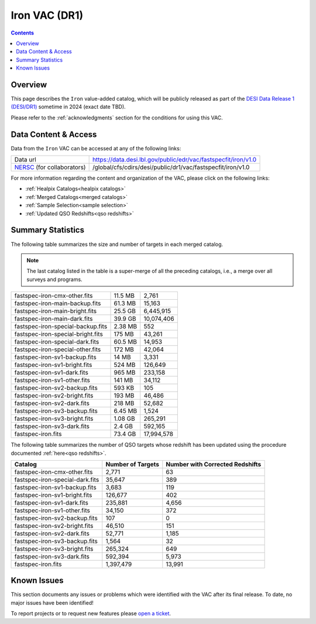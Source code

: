 .. _iron vac:

Iron VAC (DR1)
==============

.. contents:: Contents
    :depth: 3

Overview
--------

This page describes the ``Iron`` value-added catalog, which will be publicly
released as part of the `DESI Data Release 1 (DESI/DR1)`_ sometime in 2024
(exact date TBD).

Please refer to the :ref:`acknowledgments` section for the conditions for using
this VAC.

Data Content & Access
---------------------

Data from the ``Iron`` VAC can be accessed at any of the following links:

============================ ===================================================================
Data url                     https://data.desi.lbl.gov/public/edr/vac/fastspecfit/iron/v1.0
`NERSC`_ (for collaborators) /global/cfs/cdirs/desi/public/dr1/vac/fastspecfit/iron/v1.0
============================ ===================================================================

For more information regarding the content and organization of the VAC, please
click on the following links:

* :ref:`Healpix Catalogs<healpix catalogs>`
* :ref:`Merged Catalogs<merged catalogs>`
* :ref:`Sample Selection<sample selection>`
* :ref:`Updated QSO Redshifts<qso redshifts>`

Summary Statistics
------------------
  
The following table summarizes the size and number of targets in each merged
catalog.

.. note::

   The last catalog listed in the table is a super-merge of all the preceding
   catalogs, i.e., a merge over all surveys and programs.

.. rst-class:: columns

================================= ========= =================
fastspec-iron-cmx-other.fits      11.5 MB   2,761
fastspec-iron-main-backup.fits    61.3 MB   15,163
fastspec-iron-main-bright.fits    25.5 GB   6,445,915
fastspec-iron-main-dark.fits      39.9 GB   10,074,406
fastspec-iron-special-backup.fits 2.38 MB   552
fastspec-iron-special-bright.fits 175 MB    43,261
fastspec-iron-special-dark.fits   60.5 MB   14,953
fastspec-iron-special-other.fits  172 MB    42,064
fastspec-iron-sv1-backup.fits     14 MB     3,331
fastspec-iron-sv1-bright.fits     524 MB    126,649
fastspec-iron-sv1-dark.fits       965 MB    233,158
fastspec-iron-sv1-other.fits      141 MB    34,112
fastspec-iron-sv2-backup.fits     593 KB    105
fastspec-iron-sv2-bright.fits     193 MB    46,486
fastspec-iron-sv2-dark.fits       218 MB    52,682
fastspec-iron-sv3-backup.fits     6.45 MB   1,524
fastspec-iron-sv3-bright.fits     1.08 GB   265,291
fastspec-iron-sv3-dark.fits       2.4 GB    592,165
fastspec-iron.fits                73.4 GB   17,994,578
================================= ========= =================

The following table summarizes the number of QSO targets whose redshift has been
updated using the procedure documented :ref:`here<qso redshifts>`.

.. rst-class:: columns

=============================== ================= ===============================
Catalog                         Number of Targets Number with Corrected Redshifts
=============================== ================= ===============================
fastspec-iron-cmx-other.fits    2,771             63
fastspec-iron-special-dark.fits 35,647            389
fastspec-iron-sv1-backup.fits   3,683             119
fastspec-iron-sv1-bright.fits   126,677           402
fastspec-iron-sv1-dark.fits     235,881           4,656
fastspec-iron-sv1-other.fits    34,150            372
fastspec-iron-sv2-backup.fits   107               0
fastspec-iron-sv2-bright.fits   46,510            151
fastspec-iron-sv2-dark.fits     52,771            1,185
fastspec-iron-sv3-backup.fits   1,564             32
fastspec-iron-sv3-bright.fits   265,324           649
fastspec-iron-sv3-dark.fits     592,394           5,973
fastspec-iron.fits              1,397,479         13,991
=============================== ================= ===============================

Known Issues
------------

This section documents any issues or problems which were identified with the VAC
after its final release. To date, no major issues have been identified!

To report projects or to request new features please `open a ticket`_.

.. _`DESI Data Release 1 (DESI/DR1)`: https://data.desi.lbl.gov/public/dr1
.. _`NERSC`: https://nersc.gov
.. _`open a ticket`: https://github.com/desihub/fastspecfit/issues

